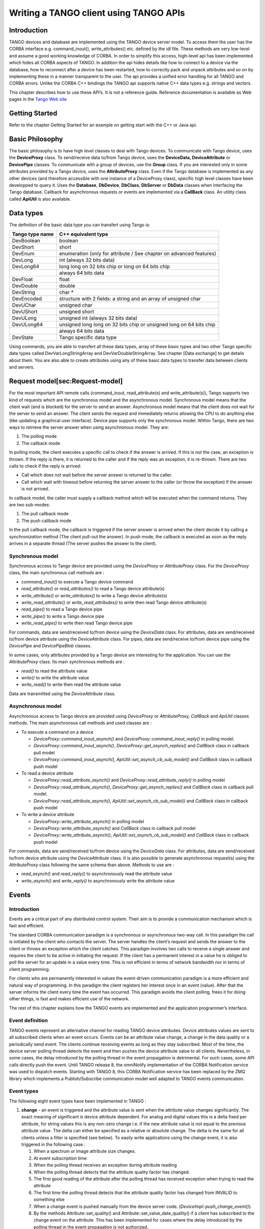 Writing a TANGO client using TANGO APIs
=======================================

Introduction
------------

TANGO devices and database are implemented using the TANGO device server
model. To access them the user has the CORBA interface e.g.
command\_inout(), write\_attributes() etc. defined by the idl file.
These methods are very low-level and assume a good working knowledge of
CORBA. In order to simplify this access, high-level api has been
implemented which hides all CORBA aspects of TANGO. In addition the api
hides details like how to connect to a device via the database, how to
reconnect after a device has been restarted, how to correctly pack and
unpack attributes and so on by implementing these in a manner
transparent to the user. The api provides a unified error handling for
all TANGO and CORBA errors. Unlike the CORBA C++ bindings the TANGO api
supports native C++ data types e.g. strings and vectors.

This chapter describes how to use these API’s. It is not a reference
guide. Reference documentation is available as Web pages in the `Tango
Web site <http://www.tango-controls.org>`__

Getting Started
---------------

Refer to the chapter Getting Started for an example on getting start
with the C++ or Java api.

Basic Philosophy
----------------

The basic philosophy is to have high level classes to deal with Tango
devices. To communicate with Tango device, uses the **DeviceProxy**
class. To send/receive data to/from Tango device, uses the **DeviceData,
DeviceAttribute** or **DevicePipe** classes. To communicate with a group
of devices, use the **Group** class. If you are interested only in some
attributes provided by a Tango device, uses the **AttributeProxy**
class. Even if the Tango database is implemented as any other devices
(and therefore accessible with one instance of a DeviceProxy class),
specific high level classes have been developped to query it. Uses the
**Database**, **DbDevice**, **DbClass**, **DbServer** or **DbData**
classes when interfacing the Tango database. Callback for asynchronous
requests or events are implemented via a **CallBack** class. An utility
class called **ApiUtil** is also available.

Data types
----------

The definition of the basic data type you can transfert using Tango is:

+-------------------+-----------------------------------------------------------------------+
| Tango type name   | C++ equivalent type                                                   |
+===================+=======================================================================+
| DevBoolean        | boolean                                                               |
+-------------------+-----------------------------------------------------------------------+
| DevShort          | short                                                                 |
+-------------------+-----------------------------------------------------------------------+
| DevEnum           | enumeration (only for attribute / See chapter on advanced features)   |
+-------------------+-----------------------------------------------------------------------+
| DevLong           | int (always 32 bits data)                                             |
+-------------------+-----------------------------------------------------------------------+
| DevLong64         | long long on 32 bits chip or long on 64 bits chip                     |
+-------------------+-----------------------------------------------------------------------+
|                   | always 64 bits data                                                   |
+-------------------+-----------------------------------------------------------------------+
| DevFloat          | float                                                                 |
+-------------------+-----------------------------------------------------------------------+
| DevDouble         | double                                                                |
+-------------------+-----------------------------------------------------------------------+
| DevString         | char \*                                                               |
+-------------------+-----------------------------------------------------------------------+
| DevEncoded        | structure with 2 fields: a string and an array of unsigned char       |
+-------------------+-----------------------------------------------------------------------+
| DevUChar          | unsigned char                                                         |
+-------------------+-----------------------------------------------------------------------+
| DevUShort         | unsigned short                                                        |
+-------------------+-----------------------------------------------------------------------+
| DevULong          | unsigned int (always 32 bits data)                                    |
+-------------------+-----------------------------------------------------------------------+
| DevULong64        | unsigned long long on 32 bits chip or unsigned long on 64 bits chip   |
+-------------------+-----------------------------------------------------------------------+
|                   | always 64 bits data                                                   |
+-------------------+-----------------------------------------------------------------------+
| DevState          | Tango specific data type                                              |
+-------------------+-----------------------------------------------------------------------+

Using commands, you are able to transfert all these data types, array of
these basic types and two other Tango specific data types called
DevVarLongStringArray and DevVarDoubleStringArray. See chapter [Data
exchange] to get details about them. You are also able to create
attributes using any of these basic data types to transfer data between
clients and servers.

Request model[sec:Request-model]
--------------------------------

For the most important API remote calls (command\_inout,
read\_attribute(s) and write\_attribute(s)), Tango supports two kind of
requests which are the synchronous model and the asynchronous model.
Synchronous model means that the client wait (and is blocked) for the
server to send an answer. Asynchronous model means that the client does
not wait for the server to send an answer. The client sends the request
and immediately returns allowing the CPU to do anything else (like
updating a graphical user interface). Device pipe supports only the
synchronous model. Within Tango, there are two ways to retrieve the
server answer when using asynchronous model. They are:

#. The polling mode

#. The callback mode

In polling mode, the client executes a specific call to check if the
answer is arrived. If this is not the case, an exception is thrown. If
the reply is there, it is returned to the caller and if the reply was an
exception, it is re-thrown. There are two calls to check if the reply is
arrived:

-  Call which does not wait before the server answer is returned to the
   caller.

-  Call which wait with timeout before returning the server answer to
   the caller (or throw the exception) if the answer is not arrived.

In callback model, the caller must supply a callback method which will
be executed when the command returns. They are two sub-modes:

#. The pull callback mode

#. The push callback mode

In the pull callback mode, the callback is triggered if the server
answer is arrived when the client decide it by calling a
*synchronization* method (The client pull-out the answer). In push mode,
the callback is executed as soon as the reply arrives in a separate
thread (The server pushes the answer to the client).

Synchronous model
~~~~~~~~~~~~~~~~~

Synchronous access to Tango device are provided using the *DeviceProxy*
or *AttributeProxy* class. For the *DeviceProxy* class, the main
synchronous call methods are :

-  *command\_inout()* to execute a Tango device command

-  *read\_attribute()* or *read\_attributes()* to read a Tango device
   attribute(s)

-  *write\_attribute()* or *write\_attributes()* to write a Tango device
   attribute(s)

-  *write\_read\_attribute()* or *write\_read\_attributes()* to write
   then read Tango device attribute(s)

-  *read\_pipe()* to read a Tango device pipe

-  *write\_pipe()* to write a Tango device pipe

-  *write\_read\_pipe()* to write then read Tango device pipe

For commands, data are send/received to/from device using the
*DeviceData* class. For attributes, data are send/received to/from
device attribute using the *DeviceAttribute* class. For pipes, data are
send/receive to/from device pipe using the *DevicePipe* and
*DevicePipeBlob* classes.

In some cases, only attributes provided by a Tango device are
interesting for the application. You can use the *AttributeProxy* class.
Its main synchronous methods are :

-  *read()* to read the attribute value

-  *write()* to write the attribute value

-  *write\_read()* to write then read the attribute value

Data are transmitted using the *DeviceAttribute* class.

Asynchronous model
~~~~~~~~~~~~~~~~~~

Asynchronous access to Tango device are provided using *DeviceProxy* or
*AttributeProxy, CallBack* and *ApiUtil* classes methods. The main
asynchronous call methods and used classes are :

-  To execute a command on a device

   -  *DeviceProxy::command\_inout\_asynch()* and
      *DeviceProxy::command\_inout\_reply()* in polling model.

   -  *DeviceProxy::command\_inout\_asynch()*,
      *DeviceProxy::get\_asynch\_replies()* and *CallBack* class in
      callback pull model

   -  *DeviceProxy::command\_inout\_asynch()*,
      *ApiUtil::set\_asynch\_cb\_sub\_model()* and *CallBack* class in
      callback push model

-  To read a device attribute

   -  *DeviceProxy::read\_attribute\_asynch()* and
      *DeviceProxy::read\_attribute\_reply()* in polling model

   -  *DeviceProxy::read\_attribute\_asynch()*,
      *DeviceProxy::get\_asynch\_replies()* and *CallBack* class in
      callback pull model.

   -  *DeviceProxy::read\_attribute\_asynch()*,
      *ApiUtil::set\_asynch\_cb\_sub\_model()* and *CallBack* class in
      callback push model

-  To write a device attribute

   -  *DeviceProxy::write\_attribute\_asynch()* in polling model

   -  *DeviceProxy::write\_attribute\_asynch()* and *CallBack* class in
      callback pull model

   -  *DeviceProxy::write\_attribute\_asynch()*,
      *ApiUtil::set\_asynch\_cb\_sub\_model()* and *CallBack* class in
      callback push model

For commands, data are send/received to/from device using the
*DeviceData* class. For attributes, data are send/received to/from
device attribute using the *DeviceAttribute* class. It is also possible
to generate asynchronous request(s) using the *AttributeProxy* class
following the same schema than above. Methods to use are :

-  *read\_asynch(*) and *read\_reply()* to asynchronously read the
   attribute value

-  *write\_asynch()* and *write\_reply()* to asynchronously write the
   attribute value

Events
------

Introduction
~~~~~~~~~~~~

Events are a critical part of any distributed control system. Their aim
is to provide a communication mechanism which is fast and efficient.

The standard CORBA communication paradigm is a synchronous or
asynchronous two-way call. In this paradigm the call is initiated by the
client who contacts the server. The server handles the client’s request
and sends the answer to the client or throws an exception which the
client catches. This paradigm involves two calls to receive a single
answer and requires the client to be active in initiating the request.
If the client has a permanent interest in a value he is obliged to poll
the server for an update in a value every time. This is not efficient in
terms of network bandwidth nor in terms of client programming.

For clients who are permanently interested in values the event-driven
communication paradigm is a more efficient and natural way of
programming. In this paradigm the client registers her interest once in
an event (value). After that the server informs the client every time
the event has occurred. This paradigm avoids the client polling, frees
it for doing other things, is fast and makes efficient use of the
network.

The rest of this chapter explains how the TANGO events are implemented
and the application programmer’s interface.

Event definition
~~~~~~~~~~~~~~~~

TANGO events represent an alternative channel for reading TANGO device
attributes. Device attributes values are sent to all subscribed clients
when an event occurs. Events can be an attribute value change, a change
in the data quality or a periodically send event. The clients continue
receiving events as long as they stay subscribed. Most of the time, the
device server polling thread detects the event and then pushes the
device attribute value to all clients. Nevertheless, in some cases, the
delay introduced by the polling thread in the event propagation is
detrimental. For such cases, some API calls directly push the event.
Until TANGO release 8, the omniNotify implementation of the CORBA
Notification service was used to dispatch events. Starting with TANGO 8,
this CORBA Notification service has been replaced by the ZMQ library
which implements a Publish/Subscribe communication model well adapted to
TANGO events communication.

Event types
~~~~~~~~~~~

The following eight event types have been implemented in TANGO :

#. **change** - an event is triggered and the attribute value is sent
   when the attribute value changes significantly. The exact meaning of
   significant is device attribute dependent. For analog and digital
   values this is a delta fixed per attribute, for string values this is
   any non-zero change i.e. if the new attribute value is not equal to
   the previous attribute value. The delta can either be specified as a
   relative or absolute change. The delta is the same for all clients
   unless a filter is specified (see below). To easily write
   applications using the change event, it is also triggered in the
   following case :

   #. When a spectrum or image attribute size changes.

   #. At event subscription time

   #. When the polling thread receives an exception during attribute
      reading

   #. When the polling thread detects that the attribute quality factor
      has changed.

   #. The first good reading of the attribute after the polling thread
      has received exception when trying to read the attribute

   #. The first time the polling thread detects that the attribute
      quality factor has changed from INVALID to something else

   #. When a change event is pushed manually from the device server
      code. (*DeviceImpl::push\_change\_event()*).

   #. By the methods Attribute::set\_quality() and
      Attribute::set\_value\_date\_quality() if a client has subscribed
      to the change event on the attribute. This has been implemented
      for cases where the delay introduced by the polling thread in the
      event propagation is not authorized.

#. **periodic** - an event is sent at a fixed periodic interval. The
   frequency of this event is determined by the *event\_period* property
   of the attribute and the polling frequency. The polling frequency
   determines the highest frequency at which the attribute is read. The
   event\_period determines the highest frequency at which the periodic
   event is sent. Note if the event\_period is not an integral number of
   the polling period there will be a beating of the two
   frequencies [1]_. Clients can reduce the frequency at which they
   receive periodic events by specifying a filter on the periodic event
   counter.

#. **archive** - an event is sent if one of the archiving conditions is
   satisfied. Archiving conditions are defined via properties in the
   database. These can be a mixture of delta\_change and periodic.
   Archive events can be send from the polling thread or can be manually
   pushed from the device server code
   (*DeviceImpl::push\_archive\_event()*).

#. **attribute configuration** - an event is sent if the attribute
   configuration is changed.

#. **data ready** - This event is sent when coded by the device server
   programmer who uses a specific method of one of the Tango device
   server class to fire the event
   (*DeviceImpl::push\_data\_ready\_event()*). The rule of this event is
   to inform a client that it is now possible to read an attribute. This
   could be useful in case of attribute with many data.

#. **user** - The criteria and configuration of these user events are
   managed by the device server programmer who uses a specific method of
   one of the Tango device server class to fire the event
   (*DeviceImpl::push\_event()*).

#. **device interface change** - This event is sent when the device
   interface changes. Using Tango, it is possible to dynamically
   add/remove attribute/command to a device. This event is the way to
   inform client(s) that attribute/command has been added/removed from a
   device. Note that this type of event is attached to a device and not
   to one attribute (like all other event types). This event is
   triggered in the following case :

   #. A dynamic attribute or command is added or removed. The event is
      sent after a small delay (50 mS) in order to eliminate the risk of
      events storm in case several attributes/commands are added/removed
      in a loop

   #. At the end of admin device RestartServer or DevRestart command

   #. After a re-connection due to a device server restart. Because the
      device interface is not memorized, the event is sent even if it is
      highly possible that the device interface has not changed. A flag
      in the data propagated with the event inform listening
      applications that the device interface change is not guaranteed.

   #. At event re-connection time. This case is similar to the previous
      one (device interface change not guaranteed)

#. **pipe** - This is the kind of event which has to be used when the
   user want to push data through a pipe. This kind of event is only
   sent by the user code by using a specific method
   (*DeviceImpl::push\_pipe\_event()*). There is no way to ask the Tango
   kernel to automatically push this kind of event.

The first three above events are automatically generated by the TANGO
library or fired by the user code. Events number 4 and 7 are only
automatically sent by the library and events 5, 6 and 8 are fired only
by the user code.

Event filtering (Removed in Tango release 8 and above)
~~~~~~~~~~~~~~~~~~~~~~~~~~~~~~~~~~~~~~~~~~~~~~~~~~~~~~

Please, note that this feature is available only for Tango releases
older than Tango 8. The CORBA Notification Service allows event
filtering. This means that a client can ask the Notification Service to
send the event only if some filter is evaluated to true. Within the
Tango control system, some pre-defined fields can be used as filter.
These fields depend on the event type.

+--------------+-------------------------+-----------------------------------------------------+----------+
| Event type   | Filterable field name   | Filterable field value                              | type     |
+==============+=========================+=====================================================+==========+
|              | delta\_change\_rel      | Relative change (in %) since last event             | double   |
+--------------+-------------------------+-----------------------------------------------------+----------+
|              | delta\_change\_abs      | Absolute change since last event                    | double   |
+--------------+-------------------------+-----------------------------------------------------+----------+
|              | quality                 | Is set to 1 when the attribute quality factor has   | double   |
+--------------+-------------------------+-----------------------------------------------------+----------+
|              |                         | changed, otherwise it is 0                          |          |
+--------------+-------------------------+-----------------------------------------------------+----------+
|              | forced\_event           | Is set to 1 when the event was fired on exception   | double   |
+--------------+-------------------------+-----------------------------------------------------+----------+
|              |                         | or a quality factor set to invalid                  |          |
+--------------+-------------------------+-----------------------------------------------------+----------+
| periodic     | counter                 | Incremented each time the event is sent             | long     |
+--------------+-------------------------+-----------------------------------------------------+----------+
|              | delta\_change\_rel      | Relative change (in %) since last event             | double   |
+--------------+-------------------------+-----------------------------------------------------+----------+
|              | delta\_change\_abs      | Absolute change since last event                    | double   |
+--------------+-------------------------+-----------------------------------------------------+----------+
|              | quality                 | Is set to 1 when the attribute quality factor has   | double   |
+--------------+-------------------------+-----------------------------------------------------+----------+
|              |                         | changed, otherwise it is 0                          |          |
+--------------+-------------------------+-----------------------------------------------------+----------+
|              |                         | Incremented each time the event is sent             |          |
+--------------+-------------------------+-----------------------------------------------------+----------+
|              | counter                 | for periodic reason. Set to -1 if event             | long     |
+--------------+-------------------------+-----------------------------------------------------+----------+
|              |                         | sent for change reason                              |          |
+--------------+-------------------------+-----------------------------------------------------+----------+
|              | forced\_event           | Is set to 1 when the event was fired on exception   | double   |
+--------------+-------------------------+-----------------------------------------------------+----------+
|              |                         | or a quality factor set to invalid                  |          |
+--------------+-------------------------+-----------------------------------------------------+----------+
|              | delta\_event            | Number of milli-seconds since previous event        | double   |
+--------------+-------------------------+-----------------------------------------------------+----------+

Filter are defined as a string following a grammar defined by CORBA. It
is defined in :raw-latex:`\cite{Notif_doc}`. The following example shows
you the most common use of these filters in the Tango world :

-  To receive periodic event one out of every three, the filter must be

   $counter % 3 == 0

-  To receive change event only if the relative change is greater than
   20 % (positive and negative), the filter must be

   $delta\_change\_rel >= 20 or $delta\_change\_rel <= -20

-  To receive a change event only on quality change, the filter must be

   $quality == 1

For user events, the filter field name(s) and their value are defined by
the device server programmer.

Application Programmer’s Interface
~~~~~~~~~~~~~~~~~~~~~~~~~~~~~~~~~~

How to setup and use the TANGO events ? The interfaces described here
are intended as user friendly interfaces to the underlying CORBA calls.
The interface is modeled after the asynchronous *command\_inout()*
interface so as to maintain coherency. The event system supports **push
callback model** as well as the **pull callback model.**

The two event reception modes are:

-  **Push callback model** : On event reception a callbacks method gets
   immediately executed.

-  **Pull callback model** : The event will be buffered the client until
   the client is ready to receive the event data. The client triggers
   the execution of the callback method.

The event reception buffer in the **pull callback model**, is
implemented as a round robin buffer. The client can choose the size when
subscribing for the event. This way the client can set-up different ways
to receive events.

-  Event reception buffer size = 1 : The client is interested only in
   the value of the last event received. All other events that have been
   received since the last reading are discarded.

-  Event reception buffer size > 1 : The client has chosen to keep an
   event history of a given size. When more events arrive since the last
   reading, older events will be discarded.

-  Event reception buffer size = ALL\_EVENTS : The client buffers all
   received events. The buffer size is unlimited and only restricted by
   the available memory for the client.

Configuring events
^^^^^^^^^^^^^^^^^^

The attribute configuration set is used to configure under what
conditions events are generated. A set of standard attribute properties
(part of the standard attribute configuration) are read from the
database at device startup time and used to configure the event engine.
If there are no properties defined then default values specified in the
code are used.

change
''''''

The attribute properties and their default values for the change event
are :

#. **rel\_change** - a property of maximum 2 values. It specifies the
   positive and negative relative change of the attribute value w.r.t.
   the value of the previous change event which will trigger the event.
   If the attribute is a spectrum or an image then a change event is
   generated if any one of the attribute value’s satisfies the above
   criterium. If only one property is specified then it is used for the
   positive and negative change. If no property is specified, no events
   are generated.

#. **abs\_change** - a property of maximum 2 values.It specifies the
   positive and negative absolute change of the attribute value w.r.t
   the value of the previous change event which will trigger the event.
   If the attribute is a spectrum or an image then a change event is
   generated if any one of the attribute value’s satisfies the above
   criterium. If only one property is specified then it is used for the
   positive and negative change. If no properties are specified then the
   relative change is used.

periodic
''''''''

The attribute properties and their default values for the periodic event
are :

#. **event\_period** - the minimum time between events (in
   milliseconds). If no property is specified then a default value of 1
   second is used.

archive
'''''''

The attribute properties and their default values for the archive event
are :

#. **archive\_rel\_change** - a property of maximum 2 values which
   specifies the positive and negative relative change w.r.t. the
   previous attribute value which will trigger the event. If the
   attribute is a spectrum or an image then an archive event is
   generated if any one of the attribute value’s satisfies the above
   criterium. If only one property is specified then it is used for the
   positive and negative change. If no properties are specified then no
   events are generate.

#. **archive\_abs\_change** - a property of maximum 2 values which
   specifies the positive and negative absolute change w.r.t the
   previous attribute value which will trigger the event. If the
   attribute is a spectrum or an image then an archive event is
   generated if any one of the attribute value’s satisfies the above
   criterium. If only one property is specified then it is used for the
   positive and negative change. If no properties are specified then the
   relative change is used.

#. **archive\_period** - the minimum time between archive events (in
   milliseconds). If no property is specified, no periodic archiving
   events are send.

C++ Clients
^^^^^^^^^^^

This is the interface for clients who want to receive events. The main
action of the client is to subscribe and unsubscribe to events. Once the
client has subscribed to one or more events the events are received in a
separate thread by the client.

Two reception modes are possible:

-  On event reception a callbacks method gets immediately executed.

-  The event will be buffered until the client until the client is ready
   to receive the event data.

The mode to be used has to be chosen when subscribing for the event.

Subscribing to events
'''''''''''''''''''''

The client call to subscribe to an event is named
*DeviceProxy::subscribe\_event()* . During the event subscription the
client has to choose the event reception mode to use.

**Push model**:

int DeviceProxy::subscribe\_event( 

             const string &attribute, 

             Tango::EventType event, 

             Tango::CallBack \*callback,

             bool stateless = false);

The client implements a callback method which is triggered when the
event is received. Note that this callback method will be executed by a
thread started by the underlying ORB. This thread is not the application
main thread. For Tango releases before 8, a similar call with one extra
parameter for event filtering is also available.

**Pull model**:

int DeviceProxy::subscribe\_event( 

             const string &attribute, 

             Tango::EventType event, 

             int event\_queue\_size,

             bool stateless = false);

The client chooses the size of the round robin event reception buffer.
Arriving events will be buffered until the client uses
*DeviceProxy::get\_events()* to extract the event data. For Tango
releases before 8, a similar call with one extra parameter for event
filtering is also available.

On top of the user filter defined by the *filters* parameter, basic
filtering is done based on the reason specified and the event type. For
example when reading the state and the reason specified is change the
event will be fired only when the state changes. Events consist of an
attribute name and the event reason. A standard set of reasons are
implemented by the system, additional device specific reasons can be
implemented by device servers programmers.

The stateless flag = false indicates that the event subscription will
only succeed when the given attribute is known and available in the
Tango system. Setting stateless = true will make the subscription
succeed, even if an attribute of this name was never known. The real
event subscription will happen when the given attribute will be
available in the Tango system.

Note that in this model, the callback method will be executed by the
thread doing the *DeviceProxy::get\_events()* call.

The CallBack class
''''''''''''''''''

In C++, the client has to implement a class inheriting from the Tango
CallBack class and pass this to the *DeviceProxy::subscribe\_event()*
method. The CallBack class is the same class as the one proposed for the
TANGO asynchronous call. This is as follows for events :

class MyCallback : public Tango::CallBack

{

   .

   .

   .

   virtual push\_event(Tango::EventData \*);

   virtual push\_event(Tango::AttrConfEventData \*);

   virtual push\_event(Tango::DataReadyEventData \*);

   virtual push\_event(Tango::DevIntrChangeEventData \*);

   virtual push\_event(Tango::PipeEventData \*);

}

where EventData is defined as follows :

class EventData 

{

   DeviceProxy       \*device;

   string            attr\_name;

   string            event;

   DeviceAttribute   \*attr\_value;

   bool              err;

   DevErrorList      errors;

}

AttrConfEventData is defined as follows :

class AttrConfEventData 

{

   DeviceProxy       \*device;

   string            attr\_name;

   string            event;

   AttributeInfoEx   \*attr\_conf;

   bool              err;

   DevErrorList      errors;

}

DataReadyEventData is defined as follows :

class DataReadyEventData 

{

   DeviceProxy       \*device;

   string            attr\_name;

   string            event;

   int               attr\_data\_type;

   int               ctr;

   bool              err;

   DevErrorList      errors;

}

DevIntrChangeEventData is defined as follows :

class DevIntrChangeEventData 

{

   DeviceProxy            device;

   string                 event;

   string                 device\_name;

   CommandInfoList        cmd\_list;

   AttributeInfoListEx    att\_list;

   bool                   dev\_started;

   bool                   err;

   DevErrorList           errors;

}

and PipeEventData is defined as follows :

class PipeEventData 

{

   DeviceProxy       \*device;

   string            pipe\_name;

   string            event;

   DevicePipe        \*pipe\_value;

   bool              err;

   DevErrorList      errors;

}

In push model, there are some cases (same callback used for events
coming from different devices hosted in device server process running on
different hosts) where the callback method could be executed concurently
by different threads started by the ORB. The user has to code his
callback method in a **thread** **safe** manner.

Unsubscribing from an event 
''''''''''''''''''''''''''''

Unsubscribe a client from receiving the event specified by *event\_id*
is done by calling the *DeviceProxy::unsubscribe\_event()* method :

void DeviceProxy::unsubscribe\_event(int event\_id);

Extract buffered event data
'''''''''''''''''''''''''''

When the pull model was chosen during the event subscription, the
received event data can be extracted with *DeviceProxy::get\_events().*
Two possibilities are available for data extraction. Either a callback
method can be executed for every event in the buffer when using

int DeviceProxy::get\_events( 

             int event\_id, 

             CallBack \*cb);

Or all the event data can be directly extracted as EventDataList,
AttrConfEventDataList , DataReadyEventDataList,
DevIntrChangeEventDataList or PipeEventDataList when using

int DeviceProxy::get\_events( 

             int event\_id, 

             EventDataList &event\_list);

int DeviceProxy::get\_events( 

             int event\_id, 

             AttrConfEventDataList &event\_list);

int DeviceProxy::get\_events( 

             int event\_id, 

             DataReadyEventDataList &event\_list);

int DeviceProxy::get\_events( 

             int event\_id, 

             DevIntrChangeEventDataList &event\_list);

int DeviceProxy::get\_events( 

             int event\_id, 

             PipeEventDataList &event\_list);

The event data lists are vectors of EventData, AttrConfEventData,
DataReadyEventData or PipeEventData pointers with special destructor and
clean-up methods to ease the memory handling.

class EventDataList:public vector<EventData \*>

class AttrConfEventDataList:public vector<AttrConfEventData \*>

class DataReadyEventDataList:public vector<DataReadyEventData \*>

class DevIntrChangeEventDataList:public vector<DevIntrChangeEventData \*>

class PipeEventDataList:public vector<PipeEventData \*>

Example
'''''''

Here is a typical code example of a client to register and receive
events. First, you have to define a callback method as follows:

class DoubleEventCallBack : public Tango::CallBack 

{

   void push\_event(Tango::EventData\*);

}; 

 

void DoubleEventCallBack::push\_event(Tango::EventData \*myevent)

{

    Tango::DevVarDoubleArray \*double\_value;

    try

    {

        cout << DoubleEventCallBack::push\_event(): called attribute  

             << myevent->attr\_name

             <<  event 

             << myevent->event 

             <<  (err=

             << myevent->err

             << ) << endl;

 

         if (!myevent->err)

         {

             \*(myevent->attr\_value) >> double\_value;

             cout << double value 

                  << (\*double\_value)[0]

                  << endl;

             delete double\_value;

         }

    }

    catch (...)

    {

         cout << DoubleEventCallBack::push\_event(): could not extract data !\\n;

    }

}

Then the main code must subscribe to the event and choose the push or
the pull model for event reception.

**Push model**:

DoubleEventCallBack \*double\_callback = new DoubleEventCallBack; 

      

Tango::DeviceProxy \*mydevice = new Tango::DeviceProxy(my/device/1);

 

int event\_id;

const string attr\_name(current);

event\_id = mydevice->subscribe\_event(attr\_name, 

                         Tango::CHANGE\_EVENT,

                         double\_callback);

cout << event\_client() id =  << event\_id << endl;

// The callback methods are executed by the Tango event reception thread.

// The main thread is not concerned of event reception.

// Whatch out with synchronisation and data access in a multi threaded environment!

sleep(1000); // wait for events

 

mydevice->unsubscribe\_event(event\_id);

**Pull model**:

DoubleEventCallBack \*double\_callback = new DoubleEventCallBack;

int event\_queue\_size = 100; // keep the last 100 events

      

Tango::DeviceProxy \*mydevice = new Tango::DeviceProxy(my/device/1);

 

int event\_id;

const string attr\_name(current);

event\_id = mydevice->subscribe\_event(attr\_name, 

                         Tango::CHANGE\_EVENT,

                         event\_queue\_size);

cout << event\_client() id =  << event\_id << endl;

// Check every 3 seconds whether new events have arrived and trigger the callback method 

// for the new events.

for (int i=0; i < 100; i++)

{

    sleep (3); 

    

    // Read the stored event data from the queue and call the callback method for every event.

    mydevice->get\_events(event\_id, double\_callback);

}

 

event\_test->unsubscribe\_event(event\_id);

Group
-----

A Tango Group provides the user with a single point of control for a
collection of devices. By analogy, one could see a Tango Group as a
proxy for a collection of devices. For instance, the Tango Group API
supplies a *command\_inout()* method to execute the same command on all
the elements of a group.

A Tango Group is also a hierarchical object. In other words, it is
possible to build a group of both groups and individual devices. This
feature allows creating logical views of the control system - each view
representing a hierarchical family of devices or a sub-system.

In this chapter, we will use the term *hierarchy* to refer to a group
and its sub-groups. The term *Group* designates to the local set of
devices attached to a specific Group.

Getting started with Tango group
~~~~~~~~~~~~~~~~~~~~~~~~~~~~~~~~

The quickest way of getting started is to study an example…

Imagine we are vacuum engineers who need to monitor and control hundreds
of gauges distributed over the 16 cells of a large-scale instrument.
Each cell contains several penning and pirani gauges. It also contains
one strange gauge. Our main requirement is to be able to control the
whole set of gauges, a family of gauges located into a particular cell
(e.g. all the penning gauges of the 6th cell) or a single gauge (e.g.
the strange gauge of the 7th cell). Using a Tango Group, such features
are quite straightforward to obtain.

Reading the description of the problem, the device hierarchy becomes
obvious. Our gauges group will have the following structure:

-> gauges

  \|  -> cell-01

  \|     \|-> inst-c01/vac-gauge/strange 

  \|     \|-> penning 

  \|     \|   \|-> inst-c01/vac-gauge/penning-01 

  \|     \|   \|-> inst-c01/vac-gauge/penning-02 

  \|     \|   \|- ... 

  \|     \|   \|-> inst-c01/vac-gauge/penning-xx 

  \|     \|-> pirani 

  \|         \|-> inst-c01/vac-gauge/pirani-01

  \|         \|-> ... 

  \|         \|-> inst-c01/vac-gauge/pirani-xx 

  \|  -> cell-02

  \|     \|-> inst-c02/vac-gauge/strange 

  \|     \|-> penning 

  \|     \|   \|-> inst-c02/vac-gauge/penning-01 

  \|     \|   \|-> ... 

  \|     \| 

  \|     \|-> pirani 

  \|     \|   \|-> ... 

  \|  -> cell-03 

  \|     \|-> ... 

  \|         \| -> ... 

In the C++, such a hierarchy can be build as follows (basic version):

//- step0: create the root group 

Tango::Group \*gauges = new Tango::Group(gauges);

 

//- step1: create a group for the n-th cell

Tango::Group \*cell = new Tango::Group(cell-01);

 

//- step2: make the cell a sub-group of the root group 

gauges->add(cell);

 

//- step3: create a penning group 

Tango::Group \*gauge\_family = new Tango::Group(penning);

 

//- step4: add all penning gauges located into the cell (note the wildcard)

gauge\_family->add(inst-c01/vac-gauge/penning\*);

 

//- step5: add the penning gauges to the cell

cell->add(gauge\_family);

 

//- step6: create a pirani group 

gauge\_family = new Tango::Group(pirani);

 

//- step7: add all pirani gauges located into the cell (note the wildcard)

gauge\_family->add(inst-c01/vac-gauge/pirani\*);

 

//- step8: add the pirani gauges to the cell

cell->add(gauge\_family);

 

//- step9: add the strange gauge to the cell

cell->add(inst-c01/vac-gauge/strange);

 

//- repeat step 1 to 9 for the remaining cells

cell = new Tango::Group(cell-02);

...

**Important note**: There is no particular order to create the
hierarchy. However, the insertion order of the devices is conserved
throughout the lifecycle of the Group and cannot be changed. That way,
the Group implementation can guarantee the order in which results are
returned (see below).

Keeping a reference to the root group is enough to manage the whole
hierarchy (i.e. there no need to keep trace of the sub-groups or
individual devices). The Group interface provides methods to retrieve a
sub-group or an individual device.

Be aware that a C++ group allways gets the ownership of its children and
deletes them when it is itself deleted. Therefore, never try to delete a
Group (respectively a DeviceProxy) returned by a call to
*Tango::Group::get\_group()* (respectively to
*Tango::Group::get\_device()*). Use the *Tango::Group::remove()* method
instead (see the Tango Group class API documentation for details).

We can now perform any action on any element of our gauges group. For
instance, let’s ping the whole hierarchy to be sure that all devices are
alive.

//- ping the whole hierarchy 

if (gauges->ping() == true)

{

    std::cout << all devices alive << std::endl;

}

else

{

    std::cout << at least one dead/busy/locked/... device << std::endl;

}

Forward or not forward?
~~~~~~~~~~~~~~~~~~~~~~~

Since a Tango Group is a hierarchical object, any action performed on a
group can be forwarded to its sub-groups. Most of the methods in the
Group interface have a so-called *forward* option controlling this
propagation. When set to *false*, the action is only performed on the
local set of devices. Otherwise, the action is also forwarded to the
sub-groups, in other words, propagated along the hierarchy. In C++ , the
forward option defaults to true (thanks to the C++ default argument
value). There is no such mechanism in Java and the forward option must
be systematically specified.

Executing a command
~~~~~~~~~~~~~~~~~~~

As a proxy for a collection of devices, the Tango Group provides an
interface similar to the DeviceProxy’s. For the execution of a command,
the Group interface contains several implementations of the
*command\_inout* method. Both synchronous and asynchronous forms are
supported.

Obtaining command results[subsec:Obt-cmd-results]
^^^^^^^^^^^^^^^^^^^^^^^^^^^^^^^^^^^^^^^^^^^^^^^^^

Command results are returned using a Tango::GroupCmdReplyList. This is
nothing but a vector containing a Tango::GroupCmdReply for each device
in the group. The Tango::GroupCmdReply contains the actual data (i.e.
the Tango::DeviceData). By inheritance, it may also contain any error
occurred during the execution of the command (in which case the data is
invalid).

We previously indicated that the Tango Group implementation guarantees
that the command results are returned in the order in which its elements
were attached to the group. For instance, if g1 is a group containing
three devices attached in the following order:

g1->add(my/device/01);

g1->add(my/device/03);

g1->add(my/device/02);

the results of

Tango::GroupCmdReplyList crl = g1->command\_inout(Status);

will be organized as follows:

| *crl[0]* contains the status of my/device/01
| *crl[1]* contains the status of my/device/03
| *crl[2]* contains the status of my/device/02

Things get more complicated if sub-groups are added between devices.

g2->add(my/device/04);

g2->add(my/device/05);

 

g4->add(my/device/08);

g4->add(my/device/09);

 

g3->add(my/device/06);

g3->add(g4);

g3->add(my/device/07);

 

g1->add(my/device/01);

g1->add(g2);

g1->add(my/device/03);

g1->add(g3);

g1->add(my/device/02);

The result order in the Tango::GroupCmdReplyList depends on the value of
the forward option. If set to *true*, the results will be organized as
follows:

Tango::GroupCmdReplyList crl = g1->command\_inout(Status, true);

| *crl[0]* contains the status of my/device/01 which belongs to g1
| *crl[1]* contains the status of my/device/04 which belongs to g1.g2
| *crl[2]* contains the status of my/device/05 which belongs to g1.g2
| *crl[3]* contains the status of my/device/03 which belongs to g1
| *crl[4]* contains the status of my/device/06 which belongs to g1.g3
| *crl[5]* contains the status of my/device/08 which belongs to g1.g3.g4
| *crl[6]* contains the status of my/device/09 which belongs to g1.g3.g
| *crl[7]* contains the status of my/device/07 which belongs to g1.g3
| *crl[8]* contains the status of my/device/02 which belongs to g1

If the forward option is set to *false*, the results are:

Tango::GroupCmdReplyList crl = g1->command\_inout(Status, false); 

| *crl[0]* contains the status of my/device/01 which belongs to g
| *crl[1]* contains the status of my/device/03 which belongs to g1
| *crl[2]* contains the status of my/device/02 which belongs to g1

The Tango::GroupCmdReply contains some public members allowing the
identification of both the device (Tango::GroupCmdReply::dev\_name) and
the command (Tango::GroupCmdReply::obj\_name). It means that, depending
of your application, you can associate a response with its source using
its position in the response list or using the
Tango::GroupCmdReply::dev\_name member.

Case 1: a command, no argument[subsec:Case-1]
^^^^^^^^^^^^^^^^^^^^^^^^^^^^^^^^^^^^^^^^^^^^^

As an example, we execute the Status command on the whole hierarchy
synchronously.

Tango::GroupCmdReplyList crl = gauges->command\_inout(Status);

As a first step in the results processing, it could be interesting to
check value returned by the *has\_failed()* method of the
GroupCmdReplyList. If it is set to true, it means that at least one
error occurred during the execution of the command (i.e. at least one
device gave error).

if (crl.has\_failed())

{

    cout << at least one error occurred << endl;

}

else

{

    cout << no error  << endl;

}

Now, we have to process each individual response in the list.

A few words on error handling and data extraction
^^^^^^^^^^^^^^^^^^^^^^^^^^^^^^^^^^^^^^^^^^^^^^^^^

Depending of the application and/or the developer’s programming habits,
each individual error can be handle by the C++ (or Java) exception
mechanism or using the dedicated *has\_failed()* method. The GroupReply
class - which is the mother class of both GroupCmdReply and
GroupAttrReply - contains a static method to enable (or disable)
exceptions called *enable\_exception()*. By default, exceptions are
disabled. The following example is proposed with both exceptions enable
and disable.

In C++, data can be extracted directly from an individual reply. The
GroupCmdReply interface contains a template operator >> allowing the
extraction of any supported Tango type (in fact the actual data
extraction is delegated to DeviceData::operator >>). One dedicated
extract method is also provided in order to extract
DevVarLongStringArray and DevVarDoubleStringArray types to std::vectors.

Error and data handling C++ example:

//-------------------------------------------------------

//- synch. group command example with exception enabled

//-------------------------------------------------------

//- enable exceptions and save current mode

bool last\_mode = GroupReply::enable\_exception(true);

//- process each response in the list ...

for (int r = 0; r < crl.size(); r++)

{

//- enter a try/catch block

   try

   {

//- try to extract the data from the r-th reply

//- suppose data contains a double

       double ans;

       crl[r] >> ans;

       cout << crl[r].dev\_name()

            << ::

            << crl[r].obj\_name()

            <<  returned 

            << ans

            << endl;

    }

    catch (const DevFailed& df)

    {

//- DevFailed caught while trying to extract the data from reply

      for (int err = 0; err < df.errors.length(); err++)

      {

           cout << error:  << df.errors[err].desc.in() << endl;

      }

//- alternatively, one can use crl[r].get\_err\_stack() see below

    }

    catch (...)

    {

       cout << unknown exception caught;

    }

}

//- restore last exception mode (if needed)

GroupReply::enable\_exception(last\_mode);

//- Clear the response list (if reused later in the code)

crl.reset();

 

//-------------------------------------------------------

//- synch. group command example with exception disabled

//-------------------------------------------------------

//- disable exceptions and save current mode bool

last\_mode = GroupReply::enable\_exception(false);

//- process each response in the list ...

for (int r = 0; r < crl.size(); r++)

{

//- did the r-th device give error?

    if (crl[r].has\_failed() == true)

    {

//- printout error description

       cout << an error occurred while executing 

            << crl[r].obj\_name()

            <<  on  

            << crl[r].dev\_name() << endl;

//- dump error stack

       const DevErrorList& el = crl[r].get\_err\_stack();

       for (int err = 0; err < el.size(); err++)

       {

           cout << el[err].desc.in();

       }

    }

    else

    {

//- no error (suppose data contains a double)

       double ans;

       bool result = crl[r] >> ans;

       if (result == false)

       {

           cout << could not extract double from 

                << crl[r].dev\_name()

                <<  reply

                << endl;

       }

       else

       {

           cout << crl[r].dev\_name()

                << ::

                << crl[r].obj\_name()

                <<  returned 

                << ans

                << endl;

       }

    }

}

//- restore last exception mode (if needed)

GroupReply::enable\_exception(last\_mode);

//- Clear the response list (if reused later in the code)

crl.reset();

Now execute the same command asynchronously. C++ example:

//-------------------------------------------------------

//- asynch. group command example (C++ example)

//-------------------------------------------------------

long request\_id = gauges->command\_inout\_asynch(Status);

//- do some work

do\_some\_work();

 

 

//- get results

crl = gauges->command\_inout\_reply(request\_id);

//- process responses as previously describe in the synch. implementation

for (int r = 0; r < crl.size(); r++)

{

//- data processing and error handling goes here

//- copy/paste code from previous example

. . .

}

//- clear the response list (if reused later in the code)

crl.reset();

Case 2: a command, one argument[subsec:Case-2] 
^^^^^^^^^^^^^^^^^^^^^^^^^^^^^^^^^^^^^^^^^^^^^^^

Here, we give an example in which the same input argument is applied to
all devices in the group (or its sub-groups).

In C++:

//- the argument value

double d = 0.1;

//- insert it into the TANGO generic container for command: DeviceData

Tango::DeviceData dd;

dd << d;

//- execute the command: Dev\_Void SetDummyFactor (Dev\_Double)

Tango::GroupCmdReplyList crl = gauges->command\_inout(SetDummyFactor, dd);

Since the SetDummyFactor command does not return any value, the
individual replies (i.e. the GroupCmdReply) do not contain any data.
However, we have to check their *has\_failed()* method returned value to
be sure that the command completed successfully on each device
(acknowledgement). Note that in such a case, exceptions are useless
since we never try to extract data from the replies.

In C++ we should have something like:

//- no need to process the results if no error occurred (Dev\_Void command)

if (crl.has\_failed())

{

//- at least one error occurred

    for (int r = 0; r < crl.size(); r++)

    {

//- handle errors here (see previous C++ examples)

    }

}

//- clear the response list (if reused later in the code)

crl.reset();

See case 1 for an example of asynchronous command.

Case 3: a command, several arguments[subsec:Case-3]
^^^^^^^^^^^^^^^^^^^^^^^^^^^^^^^^^^^^^^^^^^^^^^^^^^^

Here, we give an example in which a **specific** input argument is
applied to each device in the hierarchy. In order to use this form of
command\_inout, the user must have an a priori and perfect knowledge of
the devices order in the hierarchy. In such a case, command arguments
are passed in an array (with one entry for each device in the
hierarchy).

The C++ implementation provides a template method which accepts a
std::vector of C++ type for command argument. This allows passing any
kind of data using a single method.

The size of this vector must equal the number of device in the hierarchy
(respectively the number of device in the group) if the forward option
is set to true (respectively set to false). Otherwise, an exception is
thrown.

The first item in the vector is applied to the first device in the
hierarchy, the second to the second device in the hierarchy, and so
on…That’s why the user must have a perfect knowledge of the devices
order in the hierarchy.

Assuming that gauges are ordered by name, the SetDummyFactor command can
be executed on group cell-01 (and its sub-groups) as follows:

Remember, cell-01 has the following internal structure:

-> gauges

   \| -> cell-01

   \|    \|-> inst-c01/vac-gauge/strange

   \|    \|-> penning

   \|    \|   \|-> inst-c01/vac-gauge/penning-01

   \|    \|   \|-> inst-c01/vac-gauge/penning-02

   \|    \|   \|-> ...

   \|    \|   \|-> inst-c01/vac-gauge/penning-xx

   \|    \|-> pirani

   \|        \|-> inst-c01/vac-gauge/pirani-01

   \|        \|-> ...

   \|        \|-> inst-c01/vac-gauge/pirani-xx

Passing a specific argument to each device in C++:

//- get a reference to the target group

Tango::Group \*g = gauges->get\_group(cell-01);

//- get number of device in the hierarchy (starting at cell-01)

long n\_dev = g->get\_size(true);

//- Build argin list

std::vector<double> argins(n\_dev);

//- argument for inst-c01/vac-gauge/strange

argins[0] = 0.0;

//- argument for inst-c01/vac-gauge/penning-01

argins[1] = 0.1;

//- argument for inst-c01/vac-gauge/penning-02

argins[2] = 0.2;

//- argument for remaining devices in cell-01.penning

. . .

//- argument for devices in cell-01.pirani

. . .

//- the reply list

Tango::GroupCmdReplyList crl;

//- enter a try/catch block (see below)

try

{

//- execute the command

    crl = g->command\_inout(SetDummyFactor, argins, true);

    if (crl.has\_failed())

    {

//- error handling goes here (see case 1)

    }

}

catch (const DevFailed& df)

{

//- see below

}

crl.reset();

If we want to execute the command locally on cell-01 (i.e. not on its
sub-groups), we should write the following C++ code:

//- get a reference to the target group

Tango::Group \*g = gauges->get\_group(cell-01);

//- get number of device in the group (starting at cell-01)

long n\_dev = g->get\_size(false);

//- Build argin list

std::vector<double> argins(n\_dev);

//- argins for inst-c01/vac-gauge/penning-01

argins[0] = 0.1;

//- argins for inst-c01/vac-gauge/penning-02

argins[1] = 0.2;

//- argins for remaining devices in cell-01.penning

. . .

//- the reply list

Tango::GroupCmdReplyList crl;

//- enter a try/catch block (see below)

try

{

//- execute the command

    crl = g->command\_inout(SetDummyFactor, argins, false);

    if (crl.has\_failed())

    {

//- error handling goes here (see case 1)

    }

}

catch (const DevFailed& df)

{

//- see below

}

crl.reset();

Note: if we want to execute the command locally on cell-01 (i.e. not on
its sub-groups), we should write the following code:

//- get a reference to the target group

Group g = gauges.get\_group(cell-01);

//- get pre-build arguments list for the group (starting@cell-01)

DeviceData[] argins = g.get\_command\_specific\_argument\_list(false);

//- argins for inst-c01/vac-gauge/penning-01

argins[0].insert(0.1);

//- argins for inst-c01/vac-gauge/penning-02

argins[1].insert(0.2);

//- argins for remaining devices in cell-01.penning

. . .

//- the reply list 

GroupCmdReplyList crl;

//- enter a try/catch block (see below)

try

{

//- execute the command

    crl = g.command\_inout(SetDummyFactor, argins, false, false);

    if (crl.has\_failed())

    {

//- error handling goes here (see case 1)

    }

}

catch (DevFailed d)

{

//- see below

}

This form of *command\_inout* (the one that accepts an array of value as
its input argument), may throw an exception **before** executing the
command if the number of elements in the input array does not match the
number of individual devices in the group or in the hierarchy (depending
on the forward option).

An asynchronous version of this method is also available. See case 1 for
an example of asynchronous command.

Reading attribute(s)[subsec:Read-attr] 
~~~~~~~~~~~~~~~~~~~~~~~~~~~~~~~~~~~~~~~

In order to read attribute(s), the Group interface contains several
implementations of the *read\_attribute()* and *read\_attributes()*
methods. Both synchronous and asynchronous forms are supported. Reading
several attributes is very similar to reading a single attribute. Simply
replace the std::string used for attribute name by a vector of
std::string with one element for each attribute name. In case of
read\_attributes() call, the order of attribute value returned in the
GroupAttrReplyList is all attributes for first element in the group
followed by all attributes for the second group element and so on.

Obtaining attribute values[subsec:O-attr-values]
^^^^^^^^^^^^^^^^^^^^^^^^^^^^^^^^^^^^^^^^^^^^^^^^

Attribute values are returned using a GroupAttrReplyList. This is
nothing but an array containing a GroupAttrReply for each device in the
group. The GroupAttrReply contains the actual data (i.e. the
DeviceAttribute). By inheritance, it may also contain any error occurred
during the execution of the command (in which case the data is invalid).

Here again, the Tango Group implementation guarantees that the attribute
values are returned in the order in which its elements were attached to
the group. See Obtaining command results for details.

The GroupAttrReply contains some public methods allowing the
identification of both the device (GroupAttrReply::dev\_name) and the
attribute (GroupAttrReply::obj\_name). It means that, depending of your
application, you can associate a response with its source using its
position in the response list or using the
Tango::GroupAttrReply::dev\_name member.

A few words on error handling and data extraction
^^^^^^^^^^^^^^^^^^^^^^^^^^^^^^^^^^^^^^^^^^^^^^^^^

Here again, depending of the application and/or the developer’s
programming habits, each individual error can be handle by the C++
exception mechanism or using the dedicated *has\_failed()* method. The
GroupReply class - which is the mother class of both GroupCmdReply and
GroupAttrReply - contains a static method to enable (or disable)
exceptions called *enable\_exception()*. By default, exceptions are
disabled. The following example is proposed with both exceptions enable
and disable.

In C++, data can be extracted directly from an individual reply. The
GroupAttrReply interface contains a template operator>> allowing the
extraction of any supported Tango type (in fact the actual data
extraction is delegated to DeviceAttribute::operator>>).

Reading an attribute is very similar to executing a command.

Reading an attribute in C++:

//-----------------------------------------------------------------

//- synch. read vacuum attribute on each device in the hierarchy

//- with exceptions enabled - C++ example

//-----------------------------------------------------------------

//- enable exceptions and save current mode

bool last\_mode = GroupReply::enable\_exception(true);

//- read attribute

Tango::GroupAttrReplyList arl = gauges->read\_attribute(vacuum);

//- for each response in the list ...

for (int r = 0; r < arl.size(); r++)

{

//- enter a try/catch block

   try

   {

//- try to extract the data from the r-th reply

//- suppose data contains a double

      double ans;

      arl[r] >> ans;

      cout << arl[r].dev\_name()

           << ::

           << arl[r].obj\_name()

           <<  value is 

           << ans << endl;

   }

   catch (const DevFailed& df)

   {

//- DevFailed caught while trying to extract the data from reply

      for (int err = 0; err < df.errors.length(); err++)

      {

         cout << error:  << df.errors[err].desc.in() << endl;

      }

//- alternatively, one can use arl[r].get\_err\_stack() see below

   }

   catch (...)

   {

      cout << unknown exception caught;

   }

}

//- restore last exception mode (if needed)

GroupReply::enable\_exception(last\_mode);

//- clear the reply list (if reused later in the code)

arl.reset();

In C++, an asynchronous version of the previous example could be:

//- read the attribute asynchronously

long request\_id = gauges->read\_attribute\_asynch(vacuum);

//- do some work

do\_some\_work();

 

 

//- get results

Tango::GroupAttrReplyList arl = gauges->read\_attribute\_reply(request\_id);

//- process replies as previously described in the synch. implementation

for (int r = 0; r < arl.size(); r++)

{

//- data processing and/or error handling goes here

...

}

//- clear the reply list (if reused later in the code)

arl.reset();

Writing an attribute 
~~~~~~~~~~~~~~~~~~~~~

The Group interface contains several implementations of the
*write\_attribute()* method. Both synchronous and asynchronous forms are
supported. However, writing more than one attribute at a time is not
supported.

Obtaining acknowledgement[subsec:O-ack]
^^^^^^^^^^^^^^^^^^^^^^^^^^^^^^^^^^^^^^^

Acknowledgements are returned using a GroupReplyList. This is nothing
but an array containing a GroupReply for each device in the group. The
GroupReply may contain any error occurred during the execution of the
command. The return value of the *has\_failed()* method indicates
whether an error occurred or not. If this flag is set to true, the
*GroupReply::get\_err\_stack()* method gives error details.

Here again, the Tango Group implementation guarantees that the attribute
values are returned in the order in which its elements were attached to
the group. See Obtaining command results for details.

The GroupReply contains some public members allowing the identification
of both the device (GroupReply::dev\_name) and the attribute
(GroupReply::obj\_name). It means that, depending of your application,
you can associate a response with its source using its position in the
response list or using the GroupReply::dev\_name member.

Case 1: one value for all devices[subsec:Case-1-writing] 
^^^^^^^^^^^^^^^^^^^^^^^^^^^^^^^^^^^^^^^^^^^^^^^^^^^^^^^^^

Here, we give an example in which the same attribute value is written on
all devices in the group (or its sub-groups). Exceptions are supposed to
be disabled.

Writing an attribute in C++:

//-----------------------------------------------------------------

//- synch. write dummy attribute on each device in the hierarchy

//-----------------------------------------------------------------

//- assume each device support a dummy writable attribute

//- insert the value to be written into a generic container

Tango::DeviceAttribute value(std::string(dummy), 3.14159);

//- write the attribute

Tango::GroupReplyList rl = gauges->write\_attribute(value);

//- any error?

if (rl.has\_failed() == false)

{

    cout << no error << endl;

}

else

{

    cout << at least one error occurred << endl;

//- for each response in the list ...

    for (int r = 0; r < rl.size(); r++)

    {

//- did the r-th device give error?

       if (rl[r].has\_failed() == true)

       {

//- printout error description

           cout << an error occurred while reading  

                << rl[r].obj\_name()

                <<  on 

                << rl[r].dev\_name()

                << endl;

//- dump error stack

           const DevErrorList& el = rl[r].get\_err\_stack();

           for (int err = 0; err < el.size(); err++)

           {

              cout << el[err].desc.in();

           }

        }

     }

}

//- clear the reply list (if reused later in the code)

rl.reset();

Here is a C++ asynchronous version:

//- insert the value to be written into a generic container

Tango::DeviceAttribute value(std::string(dummy), 3.14159);

//- write the attribute asynchronously

long request\_id = gauges.write\_attribute\_asynch(value);

//- do some work

do\_some\_work();

 

 

//- get results

Tango::GroupReplyList rl = gauges->write\_attribute\_reply(request\_id);

//- process replies as previously describe in the synch. implementation ...

Case 2: a specific value per device[subsec:Case-2-writing]
^^^^^^^^^^^^^^^^^^^^^^^^^^^^^^^^^^^^^^^^^^^^^^^^^^^^^^^^^^

Here, we give an example in which a **specific** attribute value is
applied to each device in the hierarchy. In order to use this form of
*write\_attribute()*, the user must have an a priori and perfect
knowledge of the devices order in the hierarchy.

The C++ implementation provides a template method which accepts a
std::vector of C++ type for command argument. This allows passing any
kind of data using a single method.

The size of this vector must equal the number of device in the hierarchy
(respectively the number of device in the group) if the forward option
is set to true (respectively set to false). Otherwise, an exception is
thrown.

The first item in the vector is applied to the first device in the
group, the second to the second device in the group, and so on…That’s
why the user must have a perfect knowledge of the devices order in the
group.

Assuming that gauges are ordered by name, the dummy attribute can be
written as follows on group cell-01 (and its sub-groups) as follows:

Remember, cell-01 has the following internal structure:

-> gauges 

    \| -> cell-01

    \|     \|-> inst-c01/vac-gauge/strange

    \|     \|-> penning

    \|     \|    \|-> inst-c01/vac-gauge/penning-01

    \|     \|    \|-> inst-c01/vac-gauge/penning-02

    \|     \|    \|-> ...

    \|     \|    \|-> inst-c01/vac-gauge/penning-xx

    \|     \|-> pirani

    \|          \|-> inst-c01/vac-gauge/pirani-01

    \|          \|-> ...

    \|          \|-> inst-c01/vac-gauge/pirani-xx

C++ version:

//- get a reference to the target group

Tango::Group \*g = gauges->get\_group(cell-01);

//- get number of device in the hierarchy (starting at cell-01)

long n\_dev = g->get\_size(true);

//- Build value list

std::vector<double> values(n\_dev);

//- value for inst-c01/vac-gauge/strange

values[0] = 3.14159;

//- value for inst-c01/vac-gauge/penning-01

values[1] = 2 \* 3.14159;

//- value for inst-c01/vac-gauge/penning-02

values[2] = 3 \* 3.14159;

//- value for remaining devices in cell-01.penning

. . .

//- value for devices in cell-01.pirani

. . .

//- the reply list

Tango::GroupReplyList rl;

//- enter a try/catch block (see below)

try

{

//- write the dummy attribute

    rl = g->write\_attribute(dummy, values, true);

    if (rl.has\_failed())

    {

//- error handling (see previous cases)

    }

}

catch (const DevFailed& df)

{

//- see below

}

rl.reset();

Note: if we want to execute the command locally on cell-01 (i.e. not on
its sub-groups), we should write the following code

//- get a reference to the target group

Tango::Group \*g = gauges->get\_group(cell-01);

//- get number of device in the group

long n\_dev = g->get\_size(false);

//- Build value list

std::vector<double> values(n\_dev);

//- value for inst-c01/vac-gauge/penning-01

values[0] = 2 \* 3.14159;

//- value for inst-c01/vac-gauge/penning-02

values[1] = 3 \* 3.14159;

//- value for remaining devices in cell-01.penning

. . .

//- the reply list

Tango::GroupReplyList rl;

//- enter a try/catch block (see below)

try

{

//- write the dummy attribute

   rl = g->write\_attribute(dummy, values, false);

   if (rl.has\_failed())

   {

//- error handling (see previous cases)

   }

}

catch (const DevFailed& df)

{

//- see below

}

rl.reset();

This form of *write\_attribute()* (the one that accepts an array of
value as its input argument), may throw an exception before executing
the command if the number of elements in the input array does not match
the number of individual devices in the group or in the hierarchy
(depending on the forward option).

An asynchronous version of this method is also available.

Reading/Writing device pipe
---------------------------

Reading or writing device pipe is made possible using DeviceProxy class
methods. To read a pipe, you have to use the method **read\_pipe()**. To
write a pipe, use the **write\_pipe()** method. A method
**write\_read\_pipe()** is also provided in case you need to write then
read a pipe in a non-interuptible way. All these calls generate
synchronous request and support only reading or writing a single pipe at
a time. Those pipe related DeviceProxy class methods (read\_pipe,
write\_pipe,...) use DevicePipe class instances. A DevicePipe instance
is nothing more than a string for the pipe name and a *DevicePipeBlob*
instance called the root blob. In a DevicePipeBlob instance, you have:

-  The blob name

-  One array of *DataElement.* Each instance of this DataElement class
   has:

   -  A name

   -  A value which can be either

      -  Scalar or array of any basic Tango type

      -  Another DevicePipeBlob

Therefore, this is a recursive data structure and you may have
DevicePipeBlob in DevicePipeBlob. There is no limit on the depth of this
recursivity even if it is not recommended to have a too large depth. The
following figure summarizes DevicePipe data structure

.. figure:: gen_api/pipe
   :alt: DevicePipe data structure[ ]
   :width: 14.00000cm
   :height: 8.00000cm

   DevicePipe data structure[ ]

Many methods to insert/extract data into/from a DevicePipe are
available. In the DevicePipe class, these methods simply forward their
action to the DevicePipe root blob. The same methods are available in
the DevicePipeBlob in case you need to use the recursivity provided by
this data structure.

Reading a pipe
~~~~~~~~~~~~~~

When you read a pipe, you have to extract data received from the pipe.
Because data transferred through a pipe can change at any moment, two
differents cases are possible:

#. The client has a prior knowledge of what should be transferred
   through the pipe

#. The client does not know at all what has been received through the
   pipe

Those two cases are detailed in the following sub-chapters.

Extracting data with pipe content prior knowledge
^^^^^^^^^^^^^^^^^^^^^^^^^^^^^^^^^^^^^^^^^^^^^^^^^

To extract data from a DevicePipe object (or from a DevicePipeBlob
object), you have to use its extraction operator >>. Let’s suppose that
we already know (prior knowledge) that the pipe contains 3 data elements
with a Tango long, an array of double and finally an array of unsigned
short. The code you need to extract these data is (Without error case
treatment detailed in a next sub-chapter)

1 DevicePipe dp = mydev.read\_pipe(MyPipe);

2 

3 DevLong dl;  

4 vector<double> v\_db;  

5 DevVarUShortArray \*dvush = new DevVarUShortArray();

6 

7 dp >> dl >> v\_db >> dvush;

8

9 delete dvush;

The pipe is read at line 1. Pipe (or root blob) data extracttion is at
line 7. As you can see, it is just a matter of chaining extraction
operator (>>) into local data (declared line 3 to 5). In this example,
the transported array of double is extracted into a C++ vector while the
unsigned short array is extracted in a Tango sequence data type. When
you extract data into a vector, there is a unavoidable memory copy
between the DevicePipe object and the vector. When you extract data in a
Tango sequence data type, there is no memory copy but the extraction
method consumes the memory and it is therefore caller responsability to
delete the memory. This is the rule of line 9. If there is a
DevicePipeBlob inside the DevicePipe, simply extract it into one
instance of the DevicePipeBlob class.

You may notice that the pipe root blob data elements name are lost in
the previous example. The Tango API also has a DataElement class which
allows you to retrieve/set data element name. The following code is how
you can extract pipe data and retrieve data element name (same pipe then
previously)

1 DevicePipe dp = mydev.read\_pipe(MyPipe);

2 

3 DataElement<DevLong> de\_dl;  

4 DataElement<vector<double> > de\_v\_db;  

5 DataElement<DevVarUShortArray \*> de\_dvush(new DevVarUShortArray());

6 

7 dp >> de\_dl >> de\_v\_db >> de\_dvush;

8

9 delete de\_dvush.value;

The extraction line (number 7) is similar to the previous case but local
data are instances of DataElement class. This is template class and
instances are created at lines 4 to 6. Each DataElement instance has
only two elements which are:

#. The data element name (a C++ string): *name*

#. The data element value (One instance of the template parameter):
   *value*

Extracting data in a generic way (without prior knowledge)
^^^^^^^^^^^^^^^^^^^^^^^^^^^^^^^^^^^^^^^^^^^^^^^^^^^^^^^^^^

Due to the dynamicity of the data transferred through a pipe, the API
alows to extract data from a pipe without any prior knowledge of its
content. This is achived with methods *get\_data\_elt\_nb()*,
*get\_data\_elt\_type()*, *get\_data\_elt\_name()* and the extraction
operator >>. These methods belong to the DevicePipeBlob class but they
also exist on the DevicePipe class for its root blob. Here is one
example of how you use them:

1  DevicePipe dp = mydev.read\_pipe(MyPipe);

2

3  size\_t nb\_de = dp.get\_data\_elt\_nb();  

4  for (size\_t loop = 0;loop < nb;loop++)

5  {      

6     int data\_type = dp.get\_data\_elt\_type(loop);      

7     string de\_name = dp.get\_data\_elt\_name(loop);      

8     switch(data\_type)      

9     {         

10        case DEV\_LONG:         

11        {             

12            DevLong lg;             

13            dp >> lg;         

14        }         

15        break;

16        

17        case DEVVAR\_DOUBLEARRAY:         

18        {             

19            vector<double> v\_db;             

20            dp >> v\_db;         

21        }         

22        break;         

23        ....      

24    }  

25    ...  

26 }

The number of data element in the pipe root blob is retrieve at line 3.
Then a loop for each data element is coded. For each data element, its
value data type and its name are retrieved at lines 6 and 7. Then,
according to the data element value data type, the data are extracted
using the classical extraction operator (lines 13 or 20)

Error management
^^^^^^^^^^^^^^^^

By default, in case of error, the DevicePipe object throws different
kind of exceptions according to the error kind. It is possible to
disable exception throwing. If you do so, the code has to test the
DevicePipe state after extraction. The possible error cases are:

-  DevicePipe object is empty

-  Wrong data type for extraction (For instance extraction into a double
   data while the DataElement contains a string)

-  Wrong number of DataElement (Extraction code extract 5 data element
   while the pipe contains only four)

-  Mix of extraction (or insertion) method kind (classical operators <<
   or >>) and [] operator.

Methods *exceptions()* and *reset\_exceptions()* of the DevicePipe and
DevicePipeBlob classes allow the user to select which kind of error he
is interested in. For error treatment without exceptions, methods
*has\_failed()* and *state()* has to be used. See reference
documentation for details about these methods.

Writing a pipe
~~~~~~~~~~~~~~

Writing data into a DevicePipe or a DevicePipeBlob is similar to reading
data from a pipe. The main method is the insertion operator <<. Let’s
have a look at a first example if you want to write a pipe with a Tango
long, a vector of double and finally an array of unsigned short.

1  DevicePipe dp(MyPipe);

2 

3  vector<string> de\_names {FirstDE,SecondDE,ThirdDE};

4  db.set\_data\_elt\_names(de\_names);

5

6  DevLong dl = 666;  

7  vector<double> v\_db {1.11,2.22};

8  unsigned short \*array = new unsigned short [100];

9  DevVarUShortArray \*dvush = create\_DevVarUShortArray(array,100);

10

11 try  

12 {     

12    dp << dl << v\_db << dvush;

13    mydev.write\_pipe(dp);

14 }

15 catch (DevFailed &e)

16 {     

17    cout << DevicePipeBlob insertion failed << endl;     

18    ....  

19 }

Insertion into the DevicePipe is done at line 12 with the insert
operators. The main difference with extracting data from the pipe is at
line 3 and 4. When inserting data into a pipe, you need to FIRST define
its number od name of data elements. In our example, the device pipe is
initialized to carry three data element and the names of these data
elements is defined at line 4. This is a mandatory requirement. If you
don’t define data element number, exception will be thrown during the
use of insertion methods. The population of the array used for the third
pipe data element is not represented here.

It’s also possible to use DataElement class instances to set the pipe
data element. Here is the previous example modified to use DataElement
class.

1  DevicePipe dp(MyPipe);

2

3  DataElement<DevLong> de\_dl(FirstElt,666);  

4  vector<double>  v\_db {1.11,2.22};

5  DataElement<vector<double> > de\_v\_db(SecondElt,v\_db);

6

7  unsigned short \*array = new unsigned short [100];

8  DevVarUShortArray \*dvush = create\_DevVarUShortArray(array,100);

9  DataElement<DevVarUShortArray \*> de\_dvush(ThirdDE,array);

10

11 try  

12 {     

12    dp << de\_dl << de\_v\_db << de\_dvush;

13    mydev.write\_pipe(dp);

14 }

15 catch (DevFailed &e)

16 {     

17    cout << DevicePipeBlob insertion failed << endl;     

18    ....  

19 }

The population of the array used for the third pipe data element is not
represented here. Finally, there is a third way to insert data into a
device pipe. You have to defined number and names of the data element
within the pipe (similar to first insertion method) but you are able to
insert data into the data element in any order using the operator
overwritten for the DevicePipe and DevicePipeBlob classes. Look at the
following example:

1  DevicePipe dp(MyPipe);

2 

3  vector<string> de\_names {FirstDE,SecondDE,ThirdDE};

4  db.set\_data\_elt\_names(de\_names);

5

6  DevLong dl = 666;  

7  vector<double> v\_db = {1.11,2.22};

8  unsigned short \*array = new unsigned short [100];

9  DevVarUShortArray \*dvush = create\_DevVarUShortArray(array,100);

10

11 dp[SecondDE << v\_db;

12 dp[FirstDE << dl;

13 dp[ThirdDE << dvush;

Insertion into the device pipe is now done at lines 11 to 13. The
population of the array used for the third pipe data element is not
represented here. Note that the data element name is case insensitive.

Error management
^^^^^^^^^^^^^^^^

When inserting data into a DevicePipe or a DevicePipeBlob, error
management is very similar to reading data from from a DevicePipe or a
DevicePipeBlob. The difference is that there is one moer case which
could trigger one exception during the insertion. This case is

-  Insertion into the DevicePipe (or DevicePipeBlob) if its data element
   number have not been set.

Device locking
--------------

Starting with Tango release 7 (and device inheriting from
Device\_4Impl), device locking is supported. For instance, this feature
could be used by an application doing a scan on a synchrotron beam line.
In such a case, you want to move an actuator then read a sensor, move
the actuator again, read the sensor...You don’t want the actuator to be
moved by another client while the application is doing the scan. If the
application doing the scan locks the actuator device, it will be sure
that this device is reserved for the application doing the scan and
other client will not be able to move it until the scan application
un-locks this actuator.

A locked device is protected against:

-  *command\_inout* call except for device state and status requested
   via command and for the set of commands defined as allowed following
   the definition of allowed command in the Tango control access schema.

-  *write\_attribute* and *write\_pipe* call

-  *write\_read\_attribute, write\_read\_attributes* and
   *write\_read\_pipe* call

-  *set\_attribute\_config* and *set\_pipe\_config* call

-  polling and logging commands related to the locked device

Other clients trying to do one of these calls on a locked device will
get a DevFailed exception. In case of application with locked device
crashed, the lock will be automatically release after a defined
interval. The API provides a set of methods for application code to
lock/unlock device. These methods are:

-  *DeviceProxy::lock()* and *DeviceProxy::unlock()* to lock/unlock
   device

-  *DeviceProxy::locking\_status()*, *DeviceProxy::is\_locked()*,
   *DeviceProxy::is\_locked\_by\_me()* and *DeviceProxy::get\_locker()*
   to get locking information

These methods are precisely described in the API reference chapters.

Reconnection and exception
--------------------------

The Tango API automatically manages re-connection between client and
server in case of communication error during a network access between a
client and a server. By default, when a communication error occurs, an
exception is returned to the caller and the connection is internally
marked as bad. On the next try to contact the device, the API will try
to re-build the network connection. With the
*set\_transparency\_reconnection()* method of the DeviceProxy class, it
is even possible not to have any exception thrown in case of
communication error. The API will try to re-build the network connection
as soon as it is detected as bad. This is the default mode. See
[sec:Reconnection-and-exception] for more details on this subject.

Thread safety
-------------

Starting with Tango 7.2, some classes of the C++ API has been made
thread safe. These classes are:

-  DeviceProxy

-  Database

-  Group

-  ApiUtil

-  AttributeProxy

This means that it is possible to share between threads a pointer to a
DeviceProxy instance. It is safe to execute a call on this DeviceProxy
instance while another thread is also doing a call to the same
DeviceProxy instance. Obviously, this also means that it is possible to
create thread local DeviceProxy instances and to execute method calls on
these instances. Nevertheless, data local to a DeviceProxy instance like
its timeout are not managed on a per thread basis. For a DeviceProxy
instance shared between two threads, if thread 1 changes the instance
timeout, thread 2 will also see this change.

Compiling and linking a Tango client
------------------------------------

Compiling and linking a Tango client is similar to compiling and linking
a Tango device server. Please, refer to chapter Compiling, Linking and
executing a Tango device server process ([sec:Compiling,-linking-and])
to get all the details.

[ThreeRicardo]|image|

.. [1]
   note: the polling is not synchronized is currently not synchronized
   on the hour

.. |image| image:: dance/0066-reduc

